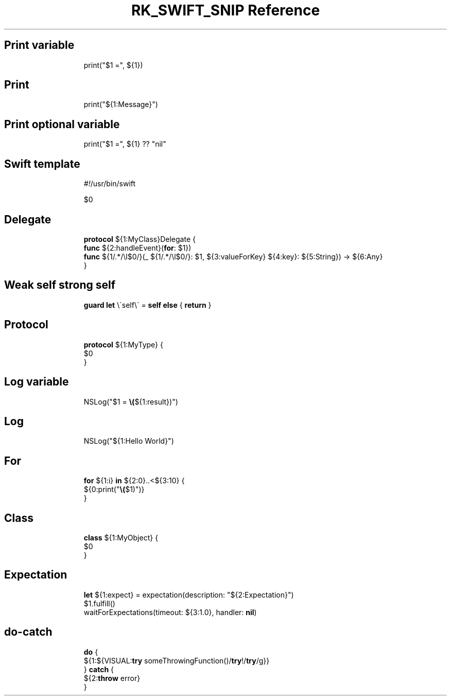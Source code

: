 .\" Automatically generated by Pandoc 3.6.3
.\"
.TH "RK_SWIFT_SNIP Reference" "" "" ""
.SH Print variable
.IP
.EX
print(\[dq]$1 =\[dq], ${1})
.EE
.SH Print
.IP
.EX
print(\[dq]${1:Message}\[dq])
.EE
.SH Print optional variable
.IP
.EX
print(\[dq]$1 =\[dq], ${1} ?? \[dq]nil\[dq]
.EE
.SH Swift template
.IP
.EX
\f[I]#!\f[R]/usr/bin/swift

$0
.EE
.SH Delegate
.IP
.EX
\f[B]protocol\f[R] ${1:MyClass}Delegate {
    \f[B]func\f[R] ${2:handleEvent}(\f[B]for\f[R]: $1})
    \f[B]func\f[R] ${1/.*/\[rs]l$0/}(_  ${1/.*/\[rs]l$0/}: $1, ${3:valueForKey} ${4:key}: ${5:String}) \-> ${6:Any}
}
.EE
.SH Weak self strong self
.IP
.EX
\f[B]guard\f[R] \f[B]let\f[R] \[rs]\[ga]self\[rs]\[ga] = \f[B]self\f[R] \f[B]else\f[R] { \f[B]return\f[R] }
.EE
.SH Protocol
.IP
.EX
\f[B]protocol\f[R] ${1:MyType} {
    $0
}
.EE
.SH Log variable
.IP
.EX
NSLog(\[dq]$1 = \f[B]\[rs](\f[R]${1:result})\[dq])
.EE
.SH Log
.IP
.EX
NSLog(\[dq]${1:Hello World}\[dq])
.EE
.SH For
.IP
.EX
\f[B]for\f[R] ${1:i} \f[B]in\f[R] ${2:0}..<${3:10} {
    ${0:print(\[dq]\f[B]\[rs](\f[R]$1)\[dq])}
}
.EE
.SH Class
.IP
.EX
\f[B]class\f[R] ${1:MyObject} {
    $0
}
.EE
.SH Expectation
.IP
.EX
\f[B]let\f[R] ${1:expect} = expectation(description: \[dq]${2:Expectation}\[dq])
$1.fulfill()
waitForExpectations(timeout: ${3:1.0}, handler: \f[B]nil\f[R])
.EE
.SH \f[CR]do\-catch\f[R]
.IP
.EX
\f[B]do\f[R] {
    ${1:${VISUAL:\f[B]try\f[R] someThrowingFunction()/\f[B]try\f[R]!/\f[B]try\f[R]/g}}
} \f[B]catch\f[R] {
    ${2:\f[B]throw\f[R] error}
}
.EE
